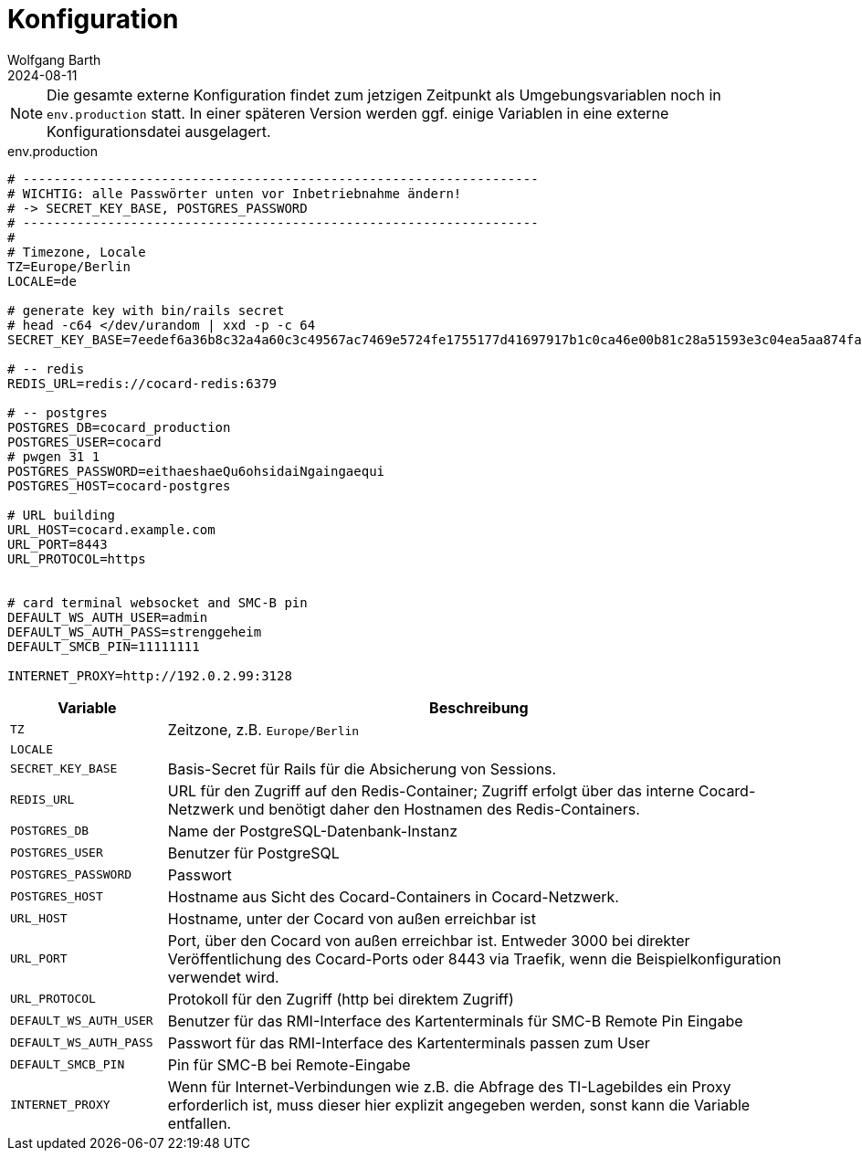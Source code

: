 = Konfiguration
:author: Wolfgang Barth
:revdate: 2024-08-11

NOTE: Die gesamte externe Konfiguration findet zum jetzigen Zeitpunkt als Umgebungsvariablen noch in `env.production` statt. In einer späteren Version werden ggf. einige Variablen in eine externe Konfigurationsdatei ausgelagert.

.env.production
[source,toml]
----
# -------------------------------------------------------------------
# WICHTIG: alle Passwörter unten vor Inbetriebnahme ändern!
# -> SECRET_KEY_BASE, POSTGRES_PASSWORD
# -------------------------------------------------------------------
#
# Timezone, Locale
TZ=Europe/Berlin
LOCALE=de

# generate key with bin/rails secret
# head -c64 </dev/urandom | xxd -p -c 64
SECRET_KEY_BASE=7eedef6a36b8c32a4a60c3c49567ac7469e5724fe1755177d41697917b1c0ca46e00b81c28a51593e3c04ea5aa874fac4c2e4ea0650902246c71c03461dcb4df

# -- redis
REDIS_URL=redis://cocard-redis:6379

# -- postgres
POSTGRES_DB=cocard_production
POSTGRES_USER=cocard
# pwgen 31 1
POSTGRES_PASSWORD=eithaeshaeQu6ohsidaiNgaingaequi
POSTGRES_HOST=cocard-postgres

# URL building
URL_HOST=cocard.example.com
URL_PORT=8443
URL_PROTOCOL=https


# card terminal websocket and SMC-B pin
DEFAULT_WS_AUTH_USER=admin
DEFAULT_WS_AUTH_PASS=strenggeheim
DEFAULT_SMCB_PIN=11111111

INTERNET_PROXY=http://192.0.2.99:3128
----

[cols="1m,4"]
|===
|Variable | Beschreibung

|TZ
|Zeitzone, z.B. `Europe/Berlin`

|LOCALE
|

|SECRET_KEY_BASE
|Basis-Secret für Rails für die Absicherung von Sessions.

|REDIS_URL
|URL für den Zugriff auf den Redis-Container; Zugriff erfolgt über das interne Cocard-Netzwerk und benötigt daher den Hostnamen des Redis-Containers.

|POSTGRES_DB
|Name der PostgreSQL-Datenbank-Instanz

|POSTGRES_USER
|Benutzer für PostgreSQL

|POSTGRES_PASSWORD
|Passwort

|POSTGRES_HOST
|Hostname aus Sicht des Cocard-Containers in Cocard-Netzwerk.

|URL_HOST
|Hostname, unter der Cocard von außen erreichbar ist

|URL_PORT
|Port, über den Cocard von außen erreichbar ist. Entweder 3000 bei direkter Veröffentlichung des Cocard-Ports oder 8443 via Traefik, wenn die Beispielkonfiguration verwendet wird.

|URL_PROTOCOL
|Protokoll für den Zugriff (http bei direktem Zugriff)

|DEFAULT_WS_AUTH_USER
|Benutzer für das RMI-Interface des Kartenterminals für SMC-B Remote Pin Eingabe

|DEFAULT_WS_AUTH_PASS
|Passwort für das RMI-Interface des Kartenterminals passen zum User

|DEFAULT_SMCB_PIN
|Pin für SMC-B bei Remote-Eingabe

|INTERNET_PROXY
|Wenn für Internet-Verbindungen wie z.B. die Abfrage des TI-Lagebildes ein Proxy erforderlich ist, muss dieser hier explizit angegeben werden, sonst kann die Variable entfallen.

|===